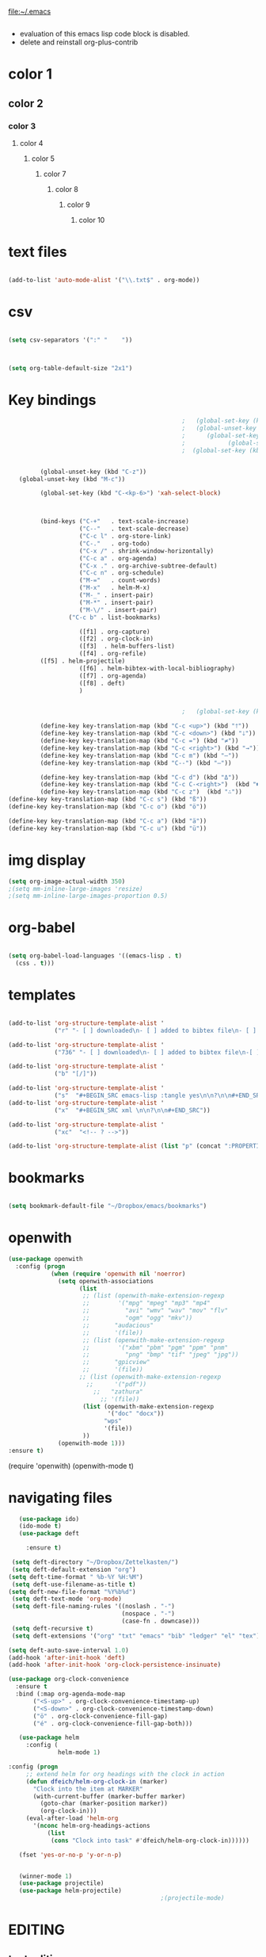 
file:~/.emacs
#+BEGIN_SRC emacs-lisp :tangle yes
#+END_SRC
- evaluation of this emacs lisp code block is disabled.
- delete and reinstall org-plus-contrib
* color 1
:PROPERTIES:
:VISIBILITY: ALL
:END:
** color 2
*** color 3
**** color 4
***** color 5
****** color 7
******* color 8
******** color 9
********* color 10

* text files
#+BEGIN_SRC emacs-lisp :tangle yes

(add-to-list 'auto-mode-alist '("\\.txt$" . org-mode))

#+END_SRC

* csv 
#+BEGIN_SRC emacs-lisp :tangle yes

(setq csv-separators '(":" "	"))



(setq org-table-default-size "2x1")
#+END_SRC

#+RESULTS:
: 2x1

* Key bindings
#+BEGIN_SRC emacs-lisp :tangle yes
                                                    ;   (global-set-key (kbd "C-.") 'org-todo)
                                                    ;   (global-unset-key (kbd "C-c C-d"))
                                                    ;      (global-set-key (kbd "<f1>") 'org-capture)
                                                    ;            (global-set-key (kbd "<f2>") 'org-clock-in)
                                                    ;  (global-set-key (kbd "<f7>") 'org-agenda)


            (global-unset-key (kbd "C-z"))     
      (global-unset-key (kbd "M-c"))

            (global-set-key (kbd "C-<kp-6>") 'xah-select-block)



            (bind-keys ("C-+"   . text-scale-increase)
                       ("C--"   . text-scale-decrease)
                       ("C-c l" . org-store-link)
                       ("C-."   . org-todo)
                       ("C-x /" . shrink-window-horizontally)
                       ("C-c a" . org-agenda)
                       ("C-x ." . org-archive-subtree-default)
                       ("C-c n" . org-schedule)
                       ("M-="   . count-words)
                       ("M-x"   . helm-M-x)
                       ("M-_" . insert-pair)
                       ("M-*" . insert-pair)
                       ("M-\/" . insert-pair)
                    ("C-c b" . list-bookmarks)

                       ([f1] . org-capture)
                       ([f2] . org-clock-in)
                       ([f3]  . helm-buffers-list)           
                       ([f4] . org-refile)
		    ([f5] . helm-projectile)
                       ([f6] . helm-bibtex-with-local-bibliography)
                       ([f7] . org-agenda)
                       ([f8] . deft)
                       )


                                                    ;   (global-set-key (kbd "C-c <f2>") #'my-org-clock-select-task)

            (define-key key-translation-map (kbd "C-c <up>") (kbd "🡑"))
            (define-key key-translation-map (kbd "C-c <down>") (kbd "🡓"))
            (define-key key-translation-map (kbd "C-c =") (kbd "≠"))
            (define-key key-translation-map (kbd "C-c <right>") (kbd "→"))
            (define-key key-translation-map (kbd "C-c m") (kbd "—"))
            (define-key key-translation-map (kbd "C--") (kbd "–"))

            (define-key key-translation-map (kbd "C-c d") (kbd "Δ"))
            (define-key key-translation-map (kbd "C-c C-<right>")  (kbd "🡆"))
            (define-key key-translation-map (kbd "C-c z")  (kbd "∴"))
   (define-key key-translation-map (kbd "C-c s") (kbd "ß"))
   (define-key key-translation-map (kbd "C-c o") (kbd "ö"))

   (define-key key-translation-map (kbd "C-c a") (kbd "ä"))
   (define-key key-translation-map (kbd "C-c u") (kbd "ü"))
#+END_SRC

#+RESULTS:
: [252]

* img display
#+BEGIN_SRC emacs-lisp :tangle yes
(setq org-image-actual-width 350)
;(setq mm-inline-large-images 'resize)
;(setq mm-inline-large-images-proportion 0.5)
#+END_SRC

#+RESULTS:
: 350

* org-babel
#+BEGIN_SRC emacs-lisp :tangle yes

(setq org-babel-load-languages '((emacs-lisp . t)
  (css . t)))

#+END_SRC

#+RESULTS:
: ((emacs-lisp . t) (css . t))

* templates
#+BEGIN_SRC emacs-lisp :tangle yes

   (add-to-list 'org-structure-template-alist '
                ("r" "- [ ] downloaded\n- [ ] added to bibtex file\n- [ ] read\n- [ ] notes"))

   (add-to-list 'org-structure-template-alist '
                ("736" "- [ ] downloaded\n- [ ] added to bibtex file\n-[ ] writing prompt\n- [ ] read\n- [ ] notes\n- [ ] post reflection\n- [ ] respond to 3 posts"))

   (add-to-list 'org-structure-template-alist '
                ("b" "[/]"))

   (add-to-list 'org-structure-template-alist '
                ("s"  "#+BEGIN_SRC emacs-lisp :tangle yes\n\n?\n\n#+END_SRC"))
   (add-to-list 'org-structure-template-alist '
                ("x"  "#+BEGIN_SRC xml \n\n?\n\n#+END_SRC"))

   (add-to-list 'org-structure-template-alist '
                ("xc"  "<!-- ? -->"))

   (add-to-list 'org-structure-template-alist (list "p" (concat ":PROPERTIES:\n" "?\n" ":END:"))) 
#+END_SRC

#+RESULTS:
| xc | <!-- ? -->           |
| eh | :EXPORT_FILE_NAME: ? |




* bookmarks
#+BEGIN_SRC emacs-lisp :tangle yes

(setq bookmark-default-file "~/Dropbox/emacs/bookmarks")

#+END_SRC

#+RESULTS:
: ~/Dropbox/emacs/bookmarks

* openwith
#+BEGIN_SRC emacs-lisp :tangle yes
(use-package openwith
  :config (progn
            (when (require 'openwith nil 'noerror)
              (setq openwith-associations
                    (list
                     ;; (list (openwith-make-extension-regexp
                     ;;        '("mpg" "mpeg" "mp3" "mp4"
                     ;;          "avi" "wmv" "wav" "mov" "flv"
                     ;;          "ogm" "ogg" "mkv"))
                     ;;       "audacious"
                     ;;       '(file))
                     ;; (list (openwith-make-extension-regexp
                     ;;        '("xbm" "pbm" "pgm" "ppm" "pnm"
                     ;;          "png" "bmp" "tif" "jpeg" "jpg"))
                     ;;       "gpicview"
                     ;;       '(file))
                    ;; (list (openwith-make-extension-regexp
                      ;;      '("pdf"))
                        ;;   "zathura"
                          ;; '(file))
                     (list (openwith-make-extension-regexp
                            '("doc" "docx"))
                           "wps"
                           '(file))
                     ))
              (openwith-mode 1)))
:ensure t)

#+END_SRC

#+RESULTS:
: t

   (require 'openwith)
   (openwith-mode t)

* navigating files
#+BEGIN_SRC emacs-lisp :tangle yes
   (use-package ido)
   (ido-mode t)
   (use-package deft

     :ensure t)

 (setq deft-directory "~/Dropbox/Zettelkasten/")
 (setq deft-default-extension "org")
(setq deft-time-format " %b-%Y %H:%M")
 (setq deft-use-filename-as-title t)
(setq deft-new-file-format "%Y%b%d")
 (setq deft-text-mode 'org-mode)
 (setq deft-file-naming-rules '((noslash . "-")
                                (nospace . "-")
                                (case-fn . downcase))) 
 (setq deft-recursive t)
 (setq deft-extensions '("org" "txt" "emacs" "bib" "ledger" "el" "tex"))

(setq deft-auto-save-interval 1.0)
(add-hook 'after-init-hook 'deft)
(add-hook 'after-init-hook 'org-clock-persistence-insinuate)

(use-package org-clock-convenience
  :ensure t
  :bind (:map org-agenda-mode-map
   	   ("<S-up>" . org-clock-convenience-timestamp-up)
   	   ("<S-down>" . org-clock-convenience-timestamp-down)
   	   ("ö" . org-clock-convenience-fill-gap)
   	   ("é" . org-clock-convenience-fill-gap-both)))

   (use-package helm
     :config (
              helm-mode 1)

:config (progn
   	 ;; extend helm for org headings with the clock in action
   	 (defun dfeich/helm-org-clock-in (marker)
   	   "Clock into the item at MARKER"
   	   (with-current-buffer (marker-buffer marker)
   	     (goto-char (marker-position marker))
   	     (org-clock-in)))
   	 (eval-after-load 'helm-org
   	   '(nconc helm-org-headings-actions
   		   (list
   		    (cons "Clock into task" #'dfeich/helm-org-clock-in))))))

   (fset 'yes-or-no-p 'y-or-n-p)

  
   (winner-mode 1)
   (use-package projectile)
   (use-package helm-projectile)
                                           ;(projectile-mode)

#+END_SRC

#+RESULTS:


# * Emacs functionality

* EDITING

** text editing
#+BEGIN_SRC emacs-lisp :tangle yes

   (use-package company
     :ensure t
     :init (global-company-mode)
     :config (company-mode 1))     

   (use-package flyspell-correct-helm )

(setq org-sparse-tree-default-date-type 'all)

#+END_SRC

#+RESULTS:
: all

*** text navigating
#+BEGIN_SRC emacs-lisp :tangle yes

   (setq org-src-tab-acts-natively t)

#+END_SRC
*** text selection
#+BEGIN_SRC emacs-lisp :tangle yes
   (setq org-support-shift-select (quote always))

   (delete-selection-mode) ;allows to delete selected text by typing

   (defun xah-select-current-block ()
     "Select the current block of text between blank lines.

     URL `http://ergoemacs.org/emacs/modernization_mark-word.html'
     Version 2016-07-22"
     (interactive)
     (let (-p1)
       (progn
         (if (re-search-backward "\n[ \t]*\n" nil "move")
             (progn (re-search-forward "\n[ \t]*\n")
                    (setq -p1 (point)))
           (setq -p1 (point)))
         (re-search-forward "\n[ \t]*\n" nil "move"))
       (set-mark -p1)))

   (defun xah-select-block ()
     "Select the current/next block of text between blank lines.
     If region is active, extend selection downward by block.

     URL `http://ergoemacs.org/emacs/modernization_mark-word.html'
     Version 2016-07-22"
     (interactive)
     (if (region-active-p)
         (re-search-forward "\n[ \t]*\n" nil "move")
       (xah-select-current-block)))



#+END_SRC

#+RESULTS:
: xah-select-block
** text appearance
*** fonts
#+BEGIN_SRC emacs-lisp :tangle yes
  
(set-fontset-font "fontset-default" '(#x1100 . #xffdc)
                '("NanumBarunGothic" . "unicode-bmp" ))
(set-fontset-font "fontset-default" '(#xe0bc . #xf66e) 
                '("NanumBarunGothic" . "unicode-bmp"))
(set-fontset-font "fontset-default" '(#x2091 . #x21ff)     
              (font-spec :family "DejaVu Sans Mono" :size 20)) 

(setq use-default-font-for-symbols nil)

(use-package unicode-fonts
	  :ensure t
	  :disabled t
	  :init (unicode-fonts-setup))

#+END_SRC

#+RESULTS:

*** org fonts
#+BEGIN_SRC emacs-lisp :tangle yes
   (setq org-ellipsis " ෴ " )
   (use-package org-bullets
     :init
     (add-hook 'org-mode-hook 
               (lambda () (org-bullets-mode 1)))
     (setq org-bullets-bullet-list 
           (quote ("◉""〉""⚬" "»" "⏵" "⊹"  "⯮" "⊸" "∞" "⛯"   ))))
   (setq org-list-demote-modify-bullet
         '(("+" . "-") ("-" . "+") ))
   (setq org-list-allow-alphabetical t)
   (setq org-list-indent-offset 1)
   (setq org-checkbox-hierarchical-statistics t)

#+END_SRC

#+RESULTS:
: t


#+RESULTS:
| +PROJECT/-MAYBE-DONE | (NEXT) | nil | \<IGNORE\> |

*** org-emphasis-alist

#+BEGIN_SRC  emacs-lisp :tangle yes
(custom-set-variables

'(org-emphasis-alist
   (quote
    (("!"
      (quote
       (:weight bold :family "consolas" :foreground "red3" :background "slategray3"))
      verbatim)
     ("*"
      (quote
       (:weight bold :foreground "orchid")))
     ("/"
      (quote
       (:slant italic :foreground "darkorchid1")))
     ("_"
      (quote
       (:underline t :foreground "orangered" :weight bold )))
     ("=" org-verbatim verbatim)
     ("~" org-code verbatim)
     ("+"
      (quote
       (:strike-through "chartreuse" :weight bold)))
     ("@"
      (quote
       (:weight bold :foreground "chartreuse")
       verbatim)))))
)

#+END_SRC

#+RESULTS:

*** custom-set-faces

    '(default ((t (:inherit nil :stipple nil :background "#242728" :foreground "bisque1" :inverse-video nil :box nil :strike-through nil :overline nil :underline nil :slant normal :weight normal :height 160 :width normal :family "consolas"))))                    
  '(org-level-1 ((t (:inherit nil :foreground "gray"  :height 1.0 :family "futura"))))
    '(org-level-2 ((t (:inherit variable-pitch :foreground "light goldenrod" :height 0.95))))
    '(org-level-3 ((t (:inherit variable-pitch :foreground "skyblue1" :height 0.90))))
    '(org-level-4 ((t (:inherit variable-pitch :foreground "darkolivegreen1" :height 0.90))))
    '(org-level-5 ((t (:inherit variable-pitch :foreground "MediumOrchid1"))))
    '(org-level-6 ((t (:inherit variable-pitch :foreground "tomato"))))
     
Iosevka Term SS09

#+BEGIN_SRC emacs-lisp :tangle yes

    (custom-set-faces 


    '(default ((t (:inherit nil :stipple nil :background "#242728" :foreground "bisque1" :inverse-video nil :box nil :strike-through nil :overline nil :underline nil :slant normal :weight normal :height 180 :width normal :family "Iosevka Term SS09"))))                    
  '(org-level-1 ((t (:inherit nil :foreground "gray"  :height 1.5 :family "futura"))))
    '(org-level-2 ((t (:inherit variable-pitch :foreground "light goldenrod" :height 1.3))))
    '(org-level-3 ((t (:inherit variable-pitch :foreground "skyblue1" :height 1.2))))
    '(org-level-4 ((t (:inherit variable-pitch :foreground "darkolivegreen1" :height 1.0))))
    '(org-level-5 ((t (:inherit variable-pitch :foreground "MediumOrchid1"))))
    '(org-level-6 ((t (:inherit variable-pitch :foreground "tomato"))))






 '(fringe ((t (:background "#242728"))))
  ; '(highlight ((t (:weight bold))))
    '(lazy-highlight ((t (:inherit highlight :background "black"))))
    '(link ((t (:foreground "#06d8ff" :underline t :weight normal))))
    '(helm-selection ((t (:inherit bold :background "black" :foreground "magenta" :underline t))))
'(custom-face-tag ((t (:height 1.2 :weight regular :inherit variable-pitch))))
    '(custom-variable-tag ((t (:inherit variable-pitch :foreground "gold" :height 1.1))))
    '(org-agenda-calendar-event ((t (:foreground "light gray"))))
    '(org-agenda-clocking ((t (:box (:line-width 2 :color "magenta" :style released-button)))))
    '(org-agenda-current-time ((t (:foreground "OliveDrab3"))))
    '(org-agenda-date ((t (:background "light steel blue" :foreground "midnight blue" :inverse-video nil :box (:line-width 20 :color "#242728") :overline nil :slant normal :weight normal :height 1.2))))

'(org-agenda-done ((t
  (:slant italic :foreground "dark orange"))))

'(org-mode-line-clock ((t
  (:background "gold" :height .75 :foreground "black"))) )

    '(mode-line ((t (:background "darkgray" :height 120 :foreground "black" :inverse-video nil :box (:line-width 1 :color "#35393b" :style unspecified)))))



    '(org-agenda-date-today ((t (:inherit org-agenda-date :background "#242728" :foreground "gold" :inverse-video t :overline nil :weight bold))))
    '(org-agenda-date-weekend ((((class color) (min-colors 257)) (:inherit org-agenda-date :inverse-video nil :background unspecified :foreground "deep pink" :weight unspecified :underline t :overline nil :box (:line-width 20 :color "#242728"))) (((class color) (min-colors 89)) (:inherit org-agenda-date :inverse-video nil :background unspecified :foreground "red" :weight unspecified :underline t :overline nil :box 1))))
    '(org-archived ((t (:foreground "saddle brown" :weight normal))))
    '(org-block ((t (:foreground "gainsboro"))))
    '(org-clock-overlay ((t (:background "dim gray"))))
    '(org-date ((t (:foreground "steel blue" :underline t))))
    '(org-default ((t (:inherit default))))
    '(org-done ((t (:foreground "dark gray" :weight normal))))
    '(org-ellipsis ((t (:foreground "#6A6D70" :height 0.5))))



 ;   '(org-habit-alert-future-face ((t (:background "yellow" :foreground "black"))))
  '(org-habit-overdue-face ((t (:background "#F20055" :foreground "white"))))
 '(org-habit-ready-face ((t (:background "#63de5d" :foreground "white"))))

  '(org-habit-overdue-future-face ((t (:background "#8b668b" :foreground "white"))))
'(org-habit-clear-face ((t
  (:foreground "white" :background "DodgerBlue1"))))

    '(org-inlinetask ((t (:foreground "dodger blue"))))
    '(org-link ((t (:foreground "LightSteelBlue3" :underline t :family "nova mono"))))

    '(org-list-dt ((t (:foreground "black" :overline "thistle" :background "thistle" :underline nil :box (:line-width 1 :color "thistle")))))




    '(org-priority ((t (:foreground "gold" :weight bold))))
    '(org-ref-cite-face ((t (:foreground "violet red" :underline t :family "consolas"))))
    '(org-scheduled ((t (:foreground "DarkOliveGreen3"))))
    '(org-scheduled-previously ((t (:foreground "seashell1" :weight bold))))
    '(org-scheduled-today ((t (:foreground "light goldenrod" :weight normal))))
    '(org-special-keyword ((t (:foreground "#6A6D70" :weight normal))))
    '(org-tag ((t (:foreground "chartreuse3" :slant normal :weight normal :height 130 :family "consolas"))))
    '(org-todo ((t ( :foreground "orange red" :box (:line-width 2 :color "#242728") :weight normal :family "fira mono"))))
    '(org-upcoming-deadline ((((class color) (min-colors 257)) (:foreground "#E6DB74" :weight normal :underline nil)) (((class color) (min-colors 89)) (:foreground "#CDC673" :weight normal :underline nil))))
    '(org-warning ((t (:foreground "goldenrod1" :underline nil :weight normal))))
    '(secondary-selection ((t (:background "gray14" :foreground "pale green"))))
    '(variable-pitch ((t (:family "futura" )))))

'(nxml-prolog-literal-content-face ((t
  (:foreground "green" ))))


#+END_SRC

#+RESULTS:
| nxml-prolog-literal-content-face | ((t (:foreground green))) |

*** formatting
**** text formatting
#+BEGIN_SRC emacs-lisp :tangle yes

   (setq sentence-end-double-space nil)

   (use-package smartparens
     :init
     (show-smartparens-global-mode 1))
   (smartparens-global-mode 1)
   (setq show-paren-style 'expression)


   (setq blink-matching-paren-dont-ignore-comments nil)

(require 'smart-quotes) 


(add-to-list 'insert-pair-alist (list ?\* ?\*))
   (add-to-list 'insert-pair-alist (list ?\_ ?\_))
   (add-to-list 'insert-pair-alist (list ?\/ ?\/))
;   (add-to-list 'insert-pair-alist (list ?\" ?\"))
  

#+END_SRC

#+RESULTS:
|  47 |  47 |
|  95 |  95 |
|  42 |  42 |
|  40 |  41 |
|  91 |  93 |
| 123 | 125 |
|  60 |  62 |
|  34 |  34 |
|  39 |  39 |
|  96 |  39 |
***** smart quotes
***** unfill paragraph
#+BEGIN_SRC emacs-lisp :tangle yes

;;; Stefan Monnier <foo at acm.org>. It is the opposite of fill-paragraph    
    (defun unfill-paragraph (&optional region)
      "Takes a multi-line paragraph and makes it into a single line of text."
      (interactive (progn (barf-if-buffer-read-only) '(t)))
      (let ((fill-column (point-max))
            ;; This would override `fill-column' if it's an integer.
            (emacs-lisp-docstring-fill-column t))
        (fill-paragraph nil region)))

#+END_SRC

#+RESULTS:
: unfill-paragraph

**** GUI formatting
#+BEGIN_SRC emacs-lisp :tangle yes
   (set-fringe-mode '(50 . 50))
   (setq org-startup-indented t)
   (setq org-hide-emphasis-markers t)
   (setq org-hide-leading-stars t) 
   (use-package darkokai-theme
     :ensure t
     :config (load-theme 'darkokai t))
   (setq org-startup-with-inline-images t)
   (setq org-startup-align-all-tables t)
   (setq org-startup-folded t)

   (setq fill-column 100)
                                           

   (global-visual-line-mode 1) 
   (use-package visual-fill-column
     :ensure t)

   (add-hook 'deft-mode-hook #'visual-line-mode)
                                           
   (setq visual-fill-column-center-text t)



#+END_SRC

#+RESULTS:
: t

(setq custom-safe-themes (quote
   ("365d9553de0e0d658af60cff7b8f891ca185a2d7ba3fc6d29aadba69f5194c7f" "10e231624707d46f7b2059cc9280c332f7c7a530ebc17dba7e506df34c5332c4" default)))

* buffers
#+BEGIN_SRC emacs-lisp :tangle yes
(defun kill-other-buffers ()
    "Kill all other buffers."
    (interactive)
    (mapc 'kill-buffer 
          (delq (current-buffer) 
                (remove-if-not 'buffer-file-name (buffer-list)))))

#+END_SRC

#+RESULTS:
: kill-other-buffers

* file encoding
C-h C RET
M-x describe-current-coding-system

#+BEGIN_SRC  emacs-lisp :tangle yes
(set-language-environment "UTF-8")
(set-default-coding-systems 'utf-8)


(add-to-list 'file-coding-system-alist '("\\.tex" . utf-8-unix) )
(add-to-list 'file-coding-system-alist '("\\.txt" . utf-8-unix) )
(add-to-list 'file-coding-system-alist '("\\.el" . utf-8-unix) )
(add-to-list 'file-coding-system-alist '("\\.scratch" . utf-8-unix) )
(add-to-list 'file-coding-system-alist '("user_prefs" . utf-8-unix) )

(add-to-list 'process-coding-system-alist '("\\.txt" . utf-8-unix) )

(add-to-list 'network-coding-system-alist '("\\.txt" . utf-8-unix) )

(prefer-coding-system 'utf-8-unix)
(set-default-coding-systems 'utf-8-unix)
(set-terminal-coding-system 'utf-8-unix)
(set-keyboard-coding-system 'utf-8-unix)
(set-selection-coding-system 'utf-8-unix)
(setq-default buffer-file-coding-system 'utf-8-unix)

;; Treat clipboard input as UTF-8 string first; compound text next, etc.
(setq x-select-request-type '(UTF8_STRING COMPOUND_TEXT TEXT STRING))

;; mnemonic for utf-8 is "U", which is defined in the mule.el
(setq eol-mnemonic-dos ":CRLF")
(setq eol-mnemonic-mac ":CR")
(setq eol-mnemonic-undecided ":?")
(setq eol-mnemonic-unix ":LF")

(defalias 'read-buffer-file-coding-system 'lawlist-read-buffer-file-coding-system)
(defun lawlist-read-buffer-file-coding-system ()
  (let* ((bcss (find-coding-systems-region (point-min) (point-max)))
         (css-table
          (unless (equal bcss '(undecided))
            (append '("dos" "unix" "mac")
                    (delq nil (mapcar (lambda (cs)
                                        (if (memq (coding-system-base cs) bcss)
                                            (symbol-name cs)))
                                      coding-system-list)))))
         (combined-table
          (if css-table
              (completion-table-in-turn css-table coding-system-alist)
            coding-system-alist))
         (auto-cs
          (unless find-file-literally
            (save-excursion
              (save-restriction
                (widen)
                (goto-char (point-min))
                (funcall set-auto-coding-function
                         (or buffer-file-name "") (buffer-size))))))
         (preferred 'utf-8-unix)
         (default 'utf-8-unix)
         (completion-ignore-case t)
         (completion-pcm--delim-wild-regex ; Let "u8" complete to "utf-8".
          (concat completion-pcm--delim-wild-regex
                  "\\|\\([[:alpha:]]\\)[[:digit:]]"))
         (cs (completing-read
              (format "Coding system for saving file (default %s): " default)
              combined-table
              nil t nil 'coding-system-history
              (if default (symbol-name default)))))
    (unless (zerop (length cs)) (intern cs))))

#+END_SRC

#+RESULTS:
: lawlist-read-buffer-file-coding-system

* web

#+BEGIN_SRC emacs-lisp :tangle yes
(setq browse-url-browser-function 'browse-url-default-browser)
(defun my-set-eww-buffer-title ()
      (let* ((title (plist-get eww-data :title))
      (url   (plist-get eww-data :url))
      (result (concat "*eww-" 
               (or title Norton Guide reader     
		 (if (string-match "://" url)
                   (substring url (match-beginning 0))
                   url)) "*")))
       (rename-buffer result t)))

(add-hook 'eww-after-render-hook 'my-set-eww-buffer-title)


(defun shr-html2text ()
  "Replacement for standard html2text using shr."
  (interactive)
  (let ((dom (libxml-parse-html-region (point-min) (point-max)))
        (shr-width fill-column)
        (shr-inhibit-images t)
        (shr-bullet " "))
        (erase-buffer)
        (shr-insert-document dom)
        (goto-char (point-min))))

(eval-after-load 'shr  
     '(progn (setq shr-width -1)  
             (defun shr-fill-text (text) text)  
             (defun shr-fill-lines (start end) nil)  
             (defun shr-fill-line () nil)))

#+END_SRC

#+RESULTS:

* mu4e

#+BEGIN_SRC emacs-lisp :tangle yes
         (add-to-list 'load-path "/usr/local/share/emacs/site-lisp/mu4e") 
        ; (use-package mu4e) 
        ; (use-package mu4e-contrib)
      (require 'mu4e)
      (require 'org-mu4e)
         ;; don't save message to Sent Messages, Gmail/IMAP takes care of this
         (setq mu4e-sent-messages-behavior 'delete)
         (setq message-kill-buffer-on-exit t)
         (setq mu4e-change-filenames-when-moving t)
         (setq mu4e-compose-format-flowed t)
         (setq smtpmail-default-smtp-server "smtp.gmail.com")
      (add-hook 'mu4e-view-mode-hook 'visual-line-mode)
      (add-hook 'mu4e-view-mode-hook 'visual-fill-column-mode)

(defun vfcm-on ()
;turn on visual fill column mode
(visual-fill-column-mode 1)
)

(add-hook 'mu4e-view-mode-hook #'vfcm-on)

(defun no-auto-fill ()
  "Turn off auto-fill-mode."
  (auto-fill-mode -1))

(add-hook 'mu4e-compose-mode-hook #'no-auto-fill)
 ; (add-hook 'mu4e-headers-mode-hook (lambda ()(visual-line-mode -1)))
 #+END_SRC

 #+RESULTS:
 | no-auto-fill |

** message view

#+BEGIN_SRC emacs-lisp :tangle yes
(setq mu4e-attachment-dir "~/Dropbox/Zettelkasten/QCSpring2018/misc")

(setq shr-color-visible-luminance-min 50) 
(setq shr-color-visible-distance-min 5)
;(setq mu4e-view-html-plaintext-ratio-heuristic 'most-positive-fixnum)
(setq message-yank-prefix ""
      message-yank-empty-prefix ""
      message-yank-cited-prefix "")

;; customize the reply-quote-string
(setq message-citation-line-format "\n\nOn %a %d %b %Y at %R, %f wrote:\n")
;; choose to use the formatted string
(setq message-citation-line-function 'message-insert-formatted-citation-line)


(setq mu4e-view-scroll-to-next nil)

(add-hook 'message-mode-hook 'visual-fill-column-mode)
#+END_SRC

#+RESULTS:
| visual-fill-column-mode |

** headers view

#+BEGIN_SRC emacs-lisp :tangle yes
   (setq org-mu4e-link-query-in-headers-mode nil)
   ;(setq mu4e-update-interval 60)
   ;(setq mu4e-index-update-in-background t)
   (setq mu4e-headers-fields
         '( (:human-date    .  15)    ;; alternatively, use :human-date
            (:flags         .   5)
            (:from          .  20)
;            (:thread-subject       . 90 )
            (:thread-subject       . 120 )

            )) 
   ;; alternatively, use :thre
      ;; ;;  ;; ad-subject
   (setq mu4e-view-prefer-html t)
   (setq mu4e-headers-skip-duplicates t)
   (setq mu4e-headers-auto-update t)
   (setq mu4e-view-show-addresses t)
   (setq mu4e-headers-date-format "%x")
   (setq mu4e-headers-time-format "%H:%M")
#+END_SRC

#+RESULTS:
: %H:%M

** settings

#+BEGIN_SRC emacs-lisp :tangle yes

  ;; allow for updating mail using 'U' in the main view:
(setq mu4e-get-mail-command "true")

#+END_SRC 

** folders

#+BEGIN_SRC emacs-lisp :tangle yes

(setq mu4e-maildir-shortcuts
  '( ("/INBOX"  . ?i)
	 ("/Sent"   . ?s)
	 ("/Trash"  . ?t)
	 ("/All"    . ?a)))

(setq mu4e-drafts-folder "/Drafts")
(setq mu4e-sent-folder   "/Sent")
(setq mu4e-trash-folder  "/Trash")
(setq mu4e-refile-folder "/All")
(setq mu4e-maildir "~/Maildir")
;(setq mu4e-attachment-dir "~/Dropbox/Downloads")
#+END_SRC 

#+RESULTS:
: ~/Maildir

** bbdb

#+BEGIN_SRC emacs-lisp :tangle yes
 	
(use-package bbdb)

(bbdb-initialize)
(autoload 'bbdb-insinuate-mu4e "bbdb-mu4e")
(bbdb-initialize 'message 'mu4e)

(setq bbdb-mail-user-agent 'mu4e-user-agent)
;(setq mu4e-view-mode-hook 'bbdb-mua-auto-update visual-line-mode)
(setq mu4e-compose-complete-addresses t)
(setq bbdb-mua-pop-up t)
(setq bbdb-mua-pop-up-window-size 5)
(setq mu4e-view-show-addresses t)  
(setq bbdb-default-country "United States")



#+END_SRC

#+RESULTS:
: United States

* Testing pond

#+BEGIN_SRC emacs-lisp :tangle yes
   (setq org-edit-src-content-indentation 3)

   (setq initial-major-mode 'org-mode)

   (custom-set-variables
    '(annotate-annotation-column 100)
    '(bibtex-autokey-name-separator "_")
    '(bibtex-autokey-name-year-separator "_")
    '(bibtex-autokey-titleword-separator "-")
    '(bibtex-autokey-year-length 4)
    '(bibtex-autokey-year-title-separator "_")
    '(org-agenda-persistent-filter t)
    '(org-bbdb-anniversary-field (quote birthday) nil (bbdb))
    '(org-catch-invisible-edits (quote smart))
    '(org-datetree-add-timestamp (quote inactive))
    '(org-default-notes-file "~/Dropbox/Zettelkasten/inbox.org")
   )
#+END_SRC

#+RESULTS:

* FRAME/startup
#+BEGIN_SRC emacs-lisp :tangle yes
(setq frame-title-format (list (format "%s %%S: %%j " (system-name))
                              '(buffer-file-name "%f" (dired-directory dired-directory "%b"))))
(find-file "~/Dropbox/emacs/settings.org")
(add-to-list 'default-frame-alist '(fullscreen . maximized))
(setq inhibit-startup-screen t)
(setq split-height-threshold nil)
(setq split-width-threshold 0)
(tool-bar-mode -1)
(menu-bar-mode -1)
(scroll-bar-mode -1)

(setq calendar-daylight-savings-starts '(3 11 year))
(setq calendar-daylight-savings-ends: '(11 4 year))

#+END_SRC

#+RESULTS:
| 11 | 4 | year |

* Saving files | MAGIT
(setq auto-revert-interval 50400)
#+BEGIN_SRC emacs-lisp :tangle yes

   (global-auto-revert-mode t)
   (setq auto-revert-interval 5)
   (setq backup-directory-alist '(("." . "~/.emacs.d/backups")))
   (setq delete-old-versions -1)
   (setq version-control t)
   (setq vc-make-backup-files t)
   (setq auto-save-file-name-transforms '((".*" "~/.emacs.d/auto-save-list/" t)))
   (setq auto-save-interval 5)
(setq auto-save-visited t)
   (setq auto-save-visited-file-name t)
   (use-package magit
     :ensure t
     :init (progn
             (setq magit-repository-directories '("~/Dropbox/emacs/" "~/Dropbox/Zettelkasten/"))))

#+END_SRC

#+RESULTS:

* sounds
 #+BEGIN_SRC emacs-lisp :tangle yes
  (setq visible-bell nil)
 #+END_SRC

 #+RESULTS:

* Troubleshooting
#+BEGIN_SRC emacs-lisp :tangle yes

(setq debug-on-error nil)

#+END_SRC








* REFERENCE/STUDY
** org-ref

#+BEGIN_SRC emacs-lisp :tangle yes

(use-package org-ref)
(setq reftex-default-bibliography '("~/Dropbox/Zettelkasten/references.bib"))

;; see org-ref for use of these variables
(setq org-ref-bibliography-notes "~/Dropbox/Zettelkasten/notes.org"
      org-ref-default-bibliography '("~/Dropbox/Zettelkasten/references.bib")
      org-ref-pdf-directory "~/Dropbox/Zettelkasten/PDFs/")

(setq bibtex-completion-bibliography "~/Dropbox/Zettelkasten/references.bib"
      bibtex-completion-library-path "~/Dropbox/Zettelkasten/PDFs"
      bibtex-completion-notes-path "~/Dropbox/Zettelkasten/notes.org")

;; open pdf with system pdf viewer (works on mac)
(setq bibtex-completion-pdf-open-function
  (lambda (fpath)
    (start-process "open" "*open*" "open" fpath)))


(setq pdf-view-continuous nil)

(setq bibtex-autokey-year-title-separator "")
(setq bibtex-autokey-titleword-length 0)


(setq bibtex-completion-notes-template-one-file "\n* ${author} (${year}). ${title}.\n:PROPERTIES:\n:Custom_ID: ${=key=}\n:CITATION: ${author} (${year}). /${title}/. /${journal}/, /${volume}/(${number}), ${pages}. ${address}: ${publisher}. ${url}\n:END:")



#+END_SRC
(setq org-ref-bibliography-entry-format '(("article" . "%a. (%y). %t. <i>%j</i>, <i>%v</i>(%n), %p. %D")
  ("book" . "%a. (%y). /%t/. %r: %u.")
  ("techreport" . "%a. (%y). /%t/. %r: %i. Retrieved from %U")
  ("proceedings" . "%e, %t in %S, %U (%y).")
("online" . "%a. (%y). %t. Retrieved from %U")
  ("inproceedings" . "%a, %t, %p, in %b, edited by %e, %u (%y)")))
#+RESULTS:
: ((article . %a. (%y). %t. <i>%j</i>, <i>%v</i>(%n), %p. %D) (book . %a. (%y). /%t/. %r: %u.) (techreport . %a. (%y). /%t/. %r: %i. Retrieved from %U) (proceedings . %e, %t in %S, %U (%y).) (online . %a. (%y). %t. Retrieved from %U) (inproceedings . %a, %t, %p, in %b, edited by %e, %u (%y)))
** org noter
#+BEGIN_SRC emacs-lisp :tangle yes
   (use-package org-noter
     :ensure t
     :config (setq org-noter-property-doc-file "INTERLEAVE_PDF")
     (setq org-noter-property-note-location "INTERLEAVE_PAGE_NOTE") 
     (setq org-noter-notes-window-location 'other-frame)
     (setq org-noter-default-heading-title "p. $p$") 
     (setq org-noter-auto-save-last-location t))

(use-package interleave)


#+END_SRC

#+RESULTS:
** bibtex citations
#+BEGIN_SRC emacs-lisp :tangle yes
         (setq ebib-bib-search-dirs '("~/Dropbox/Zettelkasten"))

      
#+END_SRC
   (setq bibtex-BibTeX-entry-alist
         '(("Article" "Article in Journal"
            (("author")
             ("year")                 
             ("title" "Title of the article (BibTeX converts it to lowercase)")
             ("journal")      
             ("volume" "Volume of the journal")
             ("number" "Number of the journal (only allowed if entry contains volume)")
             ("pages" "Pages in the journal")
             ("month")
             ("note")))
           ("InProceedings" "Article in Conference Proceedings"
            (("author")
             ("title" "Title of the article in proceedings (BibTeX converts it to lowercase)"))
            (("booktitle" "Name of the conference proceedings")
             ("year"))
            (("editor")
             ("volume" "Volume of the conference proceedings in the series")
             ("number" "Number of the conference proceedings in a small series (overwritten by volume)")
             ("series" "Series in which the conference proceedings appeared")
             ("pages" "Pages in the conference proceedings")
             ("month")
             ("address")
             ("organization" "Sponsoring organization of the conference")
             ("publisher" "Publishing company, its location")
             ("note")))
           ("InCollection" "Article in a Collection"
            (("author")
             ("title" "Title of the article in book (BibTeX converts it to lowercase)")
             ("booktitle" "Name of the book"))
            (("publisher")
             ("year"))
            (("editor")
             ("volume" "Volume of the book in the series")
             ("number" "Number of the book in a small series (overwritten by volume)")
             ("series" "Series in which the book appeared")
             ("type" "Word to use instead of \"chapter\"")
             ("chapter" "Chapter in the book")
             ("pages" "Pages in the book")
             ("edition" "Edition of the book as a capitalized English word")
             ("month")
             ("address")
             ("note")))
           ("InBook" "Chapter or Pages in a Book"
            (("author" nil nil 0)
             ("editor" nil nil 0)
             ("title" "Title of the book")
             ("chapter" "Chapter in the book"))
            (("publisher")
             ("year"))
            (("volume" "Volume of the book in the series")
             ("number" "Number of the book in a small series (overwritten by volume)")
             ("series" "Series in which the book appeared")
             ("type" "Word to use instead of \"chapter\"")
             ("address")
             ("edition" "Edition of the book as a capitalized English word")
             ("month")
             ("pages" "Pages in the book")
             ("note")))
           ("Proceedings" "Conference Proceedings"
            (("title" "Title of the conference proceedings")
             ("year"))
            nil
            (("booktitle" "Title of the proceedings for cross references")
             ("editor")
             ("volume" "Volume of the conference proceedings in the series")
             ("number" "Number of the conference proceedings in a small series (overwritten by volume)")
             ("series" "Series in which the conference proceedings appeared")
             ("address")
             ("month")
             ("organization" "Sponsoring organization of the conference")
             ("publisher" "Publishing company, its location")
             ("note")))
           ("Book" "Book"
            (("author" nil nil 0)
             ("editor" nil nil 0)
             ("title" "Title of the book"))
            (("publisher")
             ("year"))
            (("volume" "Volume of the book in the series")
             ("number" "Number of the book in a small series (overwritten by volume)")
             ("series" "Series in which the book appeared")
             ("address")
             ("edition" "Edition of the book as a capitalized English word")
             ("month")
             ("note")))
           ("Booklet" "Booklet (Bound, but no Publisher)"
            (("title" "Title of the booklet (BibTeX converts it to lowercase)"))
            nil
            (("author")
             ("howpublished" "The way in which the booklet was published")
             ("address")
             ("month")
             ("year")
             ("note")))
           ("PhdThesis" "PhD. Thesis"
            (("author")
             ("title" "Title of the PhD. thesis")
             ("school" "School where the PhD. thesis was written")
             ("year"))
            nil
            (("type" "Type of the PhD. thesis")
             ("address" "Address of the school (if not part of field \"school\") or country")
             ("month")
             ("note")))
           ("MastersThesis" "Master's Thesis"
            (("author")
             ("title" "Title of the master's thesis (BibTeX converts it to lowercase)")
             ("school" "School where the master's thesis was written")
             ("year"))
            nil
            (("type" "Type of the master's thesis (if other than \"Master's thesis\")")
             ("address" "Address of the school (if not part of field \"school\") or country")
             ("month")
             ("note")))
           ("TechReport" "Technical Report"
            (("author")
             ("title" "Title of the technical report (BibTeX converts it to lowercase)")
             ("institution" "Sponsoring institution of the report")
             ("year"))
            nil
            (("type" "Type of the report (if other than \"technical report\")")
             ("number" "Number of the technical report")
             ("address")
             ("month")
             ("note")))
           ("Manual" "Technical Manual"
            (("title" "Title of the manual"))
            nil
            (("author")
             ("organization" "Publishing organization of the manual")
             ("address")
             ("edition" "Edition of the manual as a capitalized English word")
             ("month")
             ("year")
             ("note")))
           ("Unpublished" "Unpublished"
            (("author")
             ("title" "Title of the unpublished work (BibTeX converts it to lowercase)")
             ("note"))
            nil
            (("month")
             ("year")))

         ;;   ("Online" "Online"
         ;;    (("author")
         ;;     ("title" "Title of the unpublished work (BibTeX converts it to lowercase)")
         ;;     ("note"))
         ;;     ("institution" "Sponsoring institution of the report")
         ;;    nil
         ;;    (("month")
         ;;     ("year")
         ;;     ("url")

         ;; ))

          ("Misc" "Miscellaneo
   us" nil nil
            (("author")
             ("title" "Title of the work (BibTeX converts it to lowercase)")
             ("howpublished" "The way in which the work was published")
             ("month")
             ("year")
             ("note")))))



      (setq  bibtex-BibTeX-field-alist 
      '(("author" "Author1 [and Author2 ...] [and others]")
        ("editor" "Editor1 [and Editor2 ...] [and others]")
        ("journal" "Name of the journal (use string, remove braces)")
        ("year" "Year of publication")
        ("month" "Month of the publication as a string (remove braces)")
        ("note" "Remarks to be put at the end of the \\bibitem")
        ("publisher" "Publishing company")
        ("address" "Address of the publisher")
        ("url" "URL")
     ("title" "title")
      ))

   (setq  org-ref-formatted-citation-formats '(("text"
      ("article" . "${author}. (${year}). ${title}. ${journal}, ${volume}(${number}), pp. ${pages}.  ${doi}")
      ("inproceedings" . "${author}, ${title}, In ${editor}, ${booktitle} (pp. ${pages}) (${year}). ${address}: ${publisher}.")
      ("book" . "${author}, ${title} (${year}), ${address}: ${publisher}.")
      ("phdthesis" . "${author}, ${title} (Doctoral dissertation) (${year}). ${school}, ${address}.")
      ("inbook" . "${author}, ${title}, In ${editor} (Eds.), ${booktitle} (pp. ${pages}) (${year}). ${address}: ${publisher}.")
      ("incollection" . "${author}, ${title}, In ${editor} (Eds.), ${booktitle} (pp. ${pages}) (${year}). ${address}: ${publisher}.")
      ("proceedings" . "${editor} (Eds.), ${booktitle} (${year}). ${address}: ${publisher}.")
      ("unpublished" . "${author}, ${title} (${year}). Unpublished manuscript.")
      ("online" . "")
      (nil . "${author}, ${title} (${year})."))
     ("org"
      ("article" . "${author}, /${title}/, ${journal}, *${volume}(${number})*, ${pages} (${year}). ${doi}")
      ("inproceedings" . "${author}, /${title}/, In ${editor}, ${booktitle} (pp. ${pages}) (${year}). ${address}: ${publisher}.")
      ("book" . "${author}, /${title}/ (${year}), ${address}: ${publisher}.")
      ("phdthesis" . "${author}, /${title}/ (Doctoral dissertation) (${year}). ${school}, ${address}.")
      ("inbook" . "${author}, /${title}/, In ${editor} (Eds.), ${booktitle} (pp. ${pages}) (${year}). ${address}: ${publisher}.")
      ("incollection" . "${author}, /${title}/, In ${editor} (Eds.), ${booktitle} (pp. ${pages}) (${year}). ${address}: ${publisher}.")
      ("proceedings" . "${editor} (Eds.), _${booktitle}_ (${year}). ${address}: ${publisher}.")
      ("unpublished" . "${author}, /${title}/ (${year}). Unpublished manuscript.")
      (nil . "${author}, /${title}/ (${year})."))))

   (setq org-ref-title-case-types '(
                                    "article" 
                                    "book"))
#+RESULTS:

** auctex
#+BEGIN_SRC emacs-lisp :tangle yes

(setq TeX-auto-save t)
(setq TeX-parse-self t)
     (setq-default TeX-master nil)

(setq TeX-view-program-selection
'(((output-dvi has-no-display-manager)
   "dvi2tty")
  ((output-dvi style-pstricks)
   "dvips and gv")
  (output-dvi "xdvi")
  (output-pdf "PDF Tools")
  (output-html "xdg-open")))



#+END_SRC

#+RESULTS:
| (output-dvi has-no-display-manager) | dvi2tty      |
| (output-dvi style-pstricks)         | dvips and gv |
| output-dvi                          | xdvi         |
| output-pdf                          | PDF Tools    |
| output-html                         | xdg-open     |
** writing environment
#+BEGIN_SRC emacs-lisp :tangle yes

   (use-package writeroom-mode)
   (setq writeroom-extra-line-spacing 2)
   (setq writeroom-restore-window-config t)
   (setq writeroom-major-modes '(text-mode org-mode))
(setq writeroom-fullscreen-effect 'maximized)
                                           ;  global-writeroom-mode t







   (use-package olivetti)
#+END_SRC

#+RESULTS:
** pdf-tools


#+BEGIN_SRC emacs-lisp :tangle yes
(pdf-tools-install)

(eval-after-load 'org '(require 'org-pdfview))

(use-package pdf-tools)
(use-package org-pdfview)

(add-to-list 'org-file-apps '("\\.pdf\\'" . org-pdfview-open))
(add-to-list 'org-file-apps '("\\.pdf::\\([[:digit:]]+\\)\\'" .  org-pdfview-open))


(add-to-list 'org-file-apps 
             '("\\.pdf\\'" . (lambda (file link)
                                     (org-pdfview-open link))))
#+END_SRC

#+RESULTS:
: ((\.pdf\' lambda (file link) (org-pdfview-open link)) (\.pdf::\([[:digit:]]+\)\' . org-pdfview-open) (\.pdf\' . org-pdfview-open) (auto-mode . emacs) (\.mm\' . default) (\.x?html?\' . default) (\.pdf\' . default))




* ORG
#+BEGIN_SRC emacs-lisp :tangle yes
   (require 'cl) 
   (setq org-return-follows-link nil)
   (setq org-log-into-drawer t)
   (setq org-enforce-todo-dependencies t)
   (setq org-agenda-use-tag-inheritance nil)
   (setq org-use-tag-inheritance nil)


(require 'org-inlinetask)
(setq org-inlinetask-min-level 7)
#+END_SRC

** org-gcal
   
#+BEGIN_SRC emacs-lisp :tangle yes

(use-package calfw)
(use-package calfw-org)
(use-package calfw-gcal)
(use-package calfw-cal)
(setq package-check-signature nil)
(setq org-gcal-down-days '120)



(defun my-open-calendar ()
  (interactive)
  (cfw:open-calendar-buffer
   :contents-sources
   (list
    (cfw:org-create-source "cornflower blue")  ; orgmode source
    (cfw:cal-create-source "light goldenrod") ; diary source
   ))) 

(setq calendar-week-start-day 1)

;for http400 error, open scratch and evaluate (org-gcal-request-token) using C-x C-e

#+END_SRC

#+RESULTS:
: 1

** org-agenda
*** agenda files                              

#+BEGIN_SRC emacs-lisp :tangle yes
   (setq org-agenda-files (quote
                           ("~/Dropbox/Zettelkasten/inbox.org" 
                            "~/Dropbox/Zettelkasten/lis.org"  
                            "~/Dropbox/Zettelkasten/ndd.org"
                            "~/Dropbox/Zettelkasten/gcal.org" 
                            "~/Dropbox/Zettelkasten/journal.org"
                            "~/Dropbox/Zettelkasten/work.org"
                            "~/Dropbox/Zettelkasten/budget.org"
                            "~/Dropbox/Zettelkasten/personal.org"
                            "~/Dropbox/Zettelkasten/reference.org"
                            "~/Dropbox/Zettelkasten/notes.org")))



(setq  org-agenda-sorting-strategy 
'((agenda time-up)
  (todo priority-down category-keep)
  (tags priority-down category-keep)
  (search category-keep)))

#+END_SRC

# #+RESULTS:
# | agenda | time-up       |               |
# | todo   | priority-down | category-keep |
# | tags   | priority-down | category-keep |
# | search | category-keep |               |

*** inside the main agenda view
#+BEGIN_SRC emacs-lisp :tangle yes
      (setq org-agenda-current-time-string "✸✸✸✸✸✸ NOW ✸✸✸✸✸✸✸✸✸✸")
      (setq org-agenda-entry-text-leaders: "   . ")
      (setq org-agenda-entry-text-maxlines 1)
      (setq org-agenda-deadline-leaders: '("DUE:" "In %3d d.:" "%2d d. ago:"))
      (setq org-agenda-scheduled-leaders  '("!" "%2dx past due: "))
      (setq org-agenda-span (quote 8))

      (setq org-agenda-export-html-style nil)
                                              ;skips
      (setq org-agenda-skip-timestamp-if-deadline-is-shown t)
      (setq org-agenda-skip-deadline-if-done t)
      (setq org-agenda-skip-additional-timestamps-same-entry t)
      (setq org-agenda-todo-ignore-deadlines nil)
      (setq org-agenda-skip-scheduled-delay-if-deadline 'post-deadline)
      ;; (setq org-agenda-skip-scheduled-if-deadline-is-shown )
       (setq  org-agenda-skip-timestamp-if-done t)

      (setq org-agenda-skip-deadline-prewarning-if-scheduled t)
      (setq org-agenda-skip-scheduled-if-done t)
      (setq org-agenda-jump-prefer-future t)
      (setq org-agenda-start-with-clockreport-mode t)
      (setq org-agenda-time-grid 
            '((daily weekly today require-timed remove-match)
              (800 1000 1200 1400 1600 1800 2000)
              "......" "----------------"))
                                              ; 
   (setq org-agenda-window-setup (quote other-frame))
      (setq org-deadline-warning-days 4)
      (setq org-agenda-with-colors t)
      (setq org-log-done 'note)
#+END_SRC

# #+RESULTS:
# : note

*** custom agenda views
#+BEGIN_SRC emacs-lisp :tangle yes

            org-agenda-custom-commands '(("n" "Agenda and all TODOs" ((agenda "")     (alltodo ""))))

            (setq org-agenda-custom-commands 
                  '(("s" todo "NEXT|◔")
                    ("d" "Undated tasks " alltodo ""              ((org-agenda-todo-ignore-with-date t))
             )))

            (setq org-stuck-projects '("/PROJECT" ("NEXT") nil ""))
 (setq org-log-note-clock-out nil)
#+END_SRC

# #+RESULTS:



# '("+LEVEL=2/-DONE"
#   ("TODO" "NEXT" "NEXTACTION")
#   nil "")


#  (setq org-agenda-custom-commands 

#            '(("d" "Undated tasks" alltodo "" 
#              ((org-agenda-todo-ignore-with-date t))
#              ((org-agenda-max-entries 5))))
#       )

# (setq org-agenda-custom-commands
#       '(("x" agenda)
#         ("y" agenda*)
#         ("w" todo "WAITING")
#         ("W" todo-tree "WAITING")
#         ("u" tags "+boss-urgent")
#         ("v" tags-todo "+boss-urgent")
#         ("U" tags-tree "+boss-urgent")
#         ("f" occur-tree "\\<FIXME\\>")
#         ("h" . "HOME+Name tags searches") ; description for "h" prefix
#         ("hl" tags "+home+Lisa")
#         ("hp" tags "+home+Peter")
#         ("hk" tags "+home+Kim")))
*** todo keywords 
              ;(setq org-agenda-dim-blocked-tasks t)
#+BEGIN_SRC emacs-lisp :tangle yes


   (setq org-todo-keywords '((sequence  "TODO(t)" "NEXT(n)" "◔(s)" "|" "✓(d!)")
                             (sequence "습관(h)" "PROJECT(p)" "?(w!)" "|" "☓(c!)")))

   (setq org-todo-keyword-faces '(("습관" :foreground "dodger blue")
                                  ("PROJECT" :foreground "chartreuse" :weight bold  )
                                  ("NEXT" :foreground "blue2" :background "white" :weight bold :family "fira mono")

                                  ("◔" :foreground "magenta1")
                                  ("?" :foreground "yellow") 
                                  ("✓" :foreground "chocolate" )
                                  ("☓" :foreground "gainsboro")))



#+END_SRC

#+RESULTS:
| 습관    | :foreground | dodger blue |             |       |         |      |         |           |
| PROJECT | :foreground | chartreuse  | :weight     | bold  |         |      |         |           |
| NEXT    | :foreground | blue2       | :background | white | :weight | bold | :family | fira mono |
| ◔       | :foreground | magenta1    |             |       |         |      |         |           |
| ?       | :foreground | yellow      |             |       |         |      |         |           |
| ✓       | :foreground | chocolate   |             |       |         |      |         |           |
| ☓       | :foreground | gainsboro   |             |       |         |      |         |           |

# #+RESULTS:
# | 습관    | :foreground | dodger blue |             |       |         |      |         |           |
# | PROJECT | :foreground | chartreuse  | :weight     | bold  |         |      |         |           |
# | NEXT    | :foreground | blue2       | :background | white | :weight | bold | :family | fira mono |
# | ◔       | :foreground | magenta1    |             |       |         |      |         |           |
# | ?       | :foreground | yellow      |             |       |         |      |         |           |
# | ✓       | :foreground | chocolate   |             |       |         |      |         |           |
# | ☓       | :foreground | gainsboro   |             |       |         |      |         |           |


#   (setq org-todo-state-tags-triggers'(
#         ("PROJECT"   ("project" . t))
# 		       ("TODO" ("todo" . t))))
** org-plus-contrib
#+BEGIN_SRC emacs-lisp :tangle yes



#+END_SRC
** org-toc: table of contents

#+BEGIN_SRC emacs-lisp :tangle yes

(use-package toc-org)
;; (if (require 'toc-org nil t)
;;     (add-hook 'org-mode-hook 'toc-org-enable)
;;     (warn "toc-org not found"))
#+END_SRC
** org-clock
#+BEGIN_SRC emacs-lisp :tangle yes
   ;; Resume clocking task when emacs is restarted
   (org-clock-persistence-insinuate)
   ;; Show lot of clocking history so it's easy to pick items off the C-F11 list
   ;(setq org-clock-continuously t)
   (setq org-clock-history-length 30)
   ;; Resume clocking task on clock-in if the clock is open
   ;(setq org-clock-in-resume nil)

   ;; Separate drawers for clocking and logs
   (setq org-drawers (quote ("PROPERTIES" "LOGBOOK")))
   ;; Save clock data and state changes and notes in the LOGBOOK drawer
   (setq org-clock-persist-file "~/Dropbox/emacs/.emacs.d/org-clock-save.el")
   ;(setq org-clock-persist-file "~/Dropbox/emacs/.emacs.d/org-clock-save.el")
   (setq org-clock-into-drawer t)
   ;; Sometimes I change tasks I'm clocking quickly - this removes clocked tasks with 0:00 duration

;(setq org-clock-in-switch-to-state "◔")


   ; C-u C-c C-x C-i d
   (setq org-clock-out-remove-zero-time-clocks t)
   ;; Clock out when moving task to a done state
   (setq org-clock-out-when-done t)
   ;; Save the running clock and all clock history when exiting Emacs, load it on startup
   (setq org-clock-persist t)
   ;; Do not prompt to resume an active clock
   (setq org-clock-persist-query-resume nil)
   ;; Enable auto clock resolution for finding open clocks
   (setq org-clock-auto-clock-resolution (quote when-no-clock-is-running))
   ;; Include current clocking task in clock reports
   (setq org-clock-report-include-clocking-task t)
   (setq org-clock-mode-line-total (quote current))

   (setq org-clock-clocked-in-display (quote both))

   (setq org-clock-clocktable-default-properties '(:scope subtree  :maxlevel 4 :link t :emphasize t :fileskip0 t :block today :narrow 30 :tcolumns 2 ))

   (setq org-agenda-clockreport-parameter-plist '(:link t :maxlevel 2 :tcolumns 2 :fileskip0 t :narrow 30))
   ;(add-hook 'org-clock-in-hook 'org-add-note)
   (defun my-org-clock-select-task ()
     (interactive)
     (org-clock-select-task))

   (setq org-clocktable-defaults '(:maxlevel 2 :scope subtree :fileskip0 t))

#+END_SRC

#+RESULTS:
| :maxlevel | 2 | :scope | subtree | :fileskip0 | t |

(setq org-clock-clocktable-default-properties '(:maxlevel 2 :scope ("lis.org" "inbox.org" "ndd.org" "work.org" "budget.org")  :fileskip0 t :link t :emphasize t))
#+RESULTS:
: both

** org-drill

#+BEGIN_SRC emacs-lisp :tangle yes
;(use-package org-drill)
#+END_SRC
** Org-refile

#+BEGIN_SRC emacs-lisp :tangle yes

  (setq org-refile-use-outline-path (quote file))

  (setq org-refile-targets '((nil :maxlevel . 3)
                             (org-agenda-files :maxlevel . 2)
                       ))

  (setq org-outline-path-complete-in-steps nil) 

; Refile in a single go

;  (global-set-key (kbd "<f4>") 'org-refile)

  (setq org-refile-allow-creating-parent-nodes 'confirm)

#+END_SRC

#+RESULTS:
: confirm

** org modules

#+BEGIN_SRC emacs-lisp :tangle yes


 (setq org-modules '(org-bbdb
                      org-gnus
                      org-drill
                      org-info
                      org-jsinfo
                      org-habit
                      org-irc
                      org-mouse
                      org-protocol
                      org-annotate-file
                      org-eval
                      org-expiry
                      org-interactive-query
                      org-man
                      org-collector
                      org-panel
                      org-screen
                      org-toc))

(eval-after-load 'org '(org-load-modules-maybe t))

#+END_SRC
** Org-capture
#+BEGIN_SRC emacs-lisp :tangle yes

   (setq org-capture-templates '(("t" "todo" entry (file "~/Dropbox/Zettelkasten/inbox.org") "* TODO %? \n%a\n\n" :prepend t)
                                 ("j" "journal" entry (file+datetree "~/Dropbox/Zettelkasten/journal.org") "** %<%H:%M> \n\n%?\n\n" :kill-buffer nil ) 
                                 ("c" "calendar" entry (file "~/Dropbox/Zettelkasten/gcal.org" ) "* %?\n\n%^T\n\n:PROPERTIES:\n\n:link: %a\n:location:%^{location}\n\n\n:END:\n\n")

                                 ("e" "expense" table-line (file+headline "~/Dropbox/Zettelkasten/budget.org" "Expenses to be filed") "|%t|%^{amount}|%a|%^{category|LIS|Food|Transportation|Clothing}|%?|" :append t :kill-buffer nil)
                                 ))




#+END_SRC

#+RESULTS:
| t | todo | entry | (file ~/Dropbox/Zettelkasten/inbox.org) | * TODO %? |

       ;("l" "logging" entry (file+datetree "~/Dropbox/Zettelkasten/journal.org" :kill-buffer nil)
                                           ;"** %? %T" :kill-buffer nil) 
                                           ;  ("j" "jobs" table-line (file+headline "~/Dropbox/Zettelkasten/lis.org" "Jobs")
                                           ;  "|%t|%A|%^{How far?}|%^{How much?}|" :append t) 
;                                     ("r" "recommendation" table-line (file+headline "~/Dropbox/Zettelkasten/recommendations.org" "Books")
                                           ;                                     "|%t|%A||%?|" :append t :kill-buffer t)
** org-habit
#+BEGIN_SRC emacs-lisp :tangle yes
   (setq org-habit-following-days 5)
   (setq org-habit-show-habits-only-for-today t)
   (setq  org-habit-show-all-today t)
   (setq org-habit-preceding-days 12)
                                           ;   (setq org-habit-completed-glyph 128504)
   (setq org-habit-show-done-always-green t)
   (setq org-habit-graph-column 60)

#+END_SRC

#+RESULTS:
: 60

** org-brain

#+BEGIN_SRC emacs-lisp :tangle yes
      (use-package org-brain :ensure t)
      (setq org-brain-path "~/Dropbox/Zettelkasten/")
   (setq org-id-track-globally t)
(setq org-id-locations-file "~/.emacs.d/.org-id-locations")
(setq org-brain-visualize-default-choices 'all)
#+END_SRC

#+RESULTS:
: all

** org-archive
 #+BEGIN_SRC emacs-lisp :tangle yes

(setq org-archive-location "~/Dropbox/Zettelkasten/archive.org::datetree/")
;(setq org-archive-location "~/Dropbox/Zettelkasten/journal.org::datetree/* Finished tasks")
   

 #+END_SRC

 #+RESULTS:
 : ~/Dropbox/Zettelkasten/archive.org::datetree/

** org-mode structure templates
#+BEGIN_SRC emacs-lisp :tangle yes


(add-to-list 'org-structure-template-alist (list "eh" (concat ":EXPORT_FILE_NAME: ?\n" ":EXPORT_TITLE:\n" ":EXPORT_OPTIONS: toc:nil html-postamble:nil num:nil")))

#+END_SRC

#+RESULTS:
| eh | :EXPORT_FILE_NAME: ? |

** org-tags
#+BEGIN_SRC emacs-lisp :tangle yes

(setq org-complete-tags-always-offer-all-agenda-tags t)
;(setq org-tags-column -80)
(setq org-tags-match-list-sublevels (quote indented))
(setq tags-add-tables nil)

#+END_SRC

#+RESULTS:

